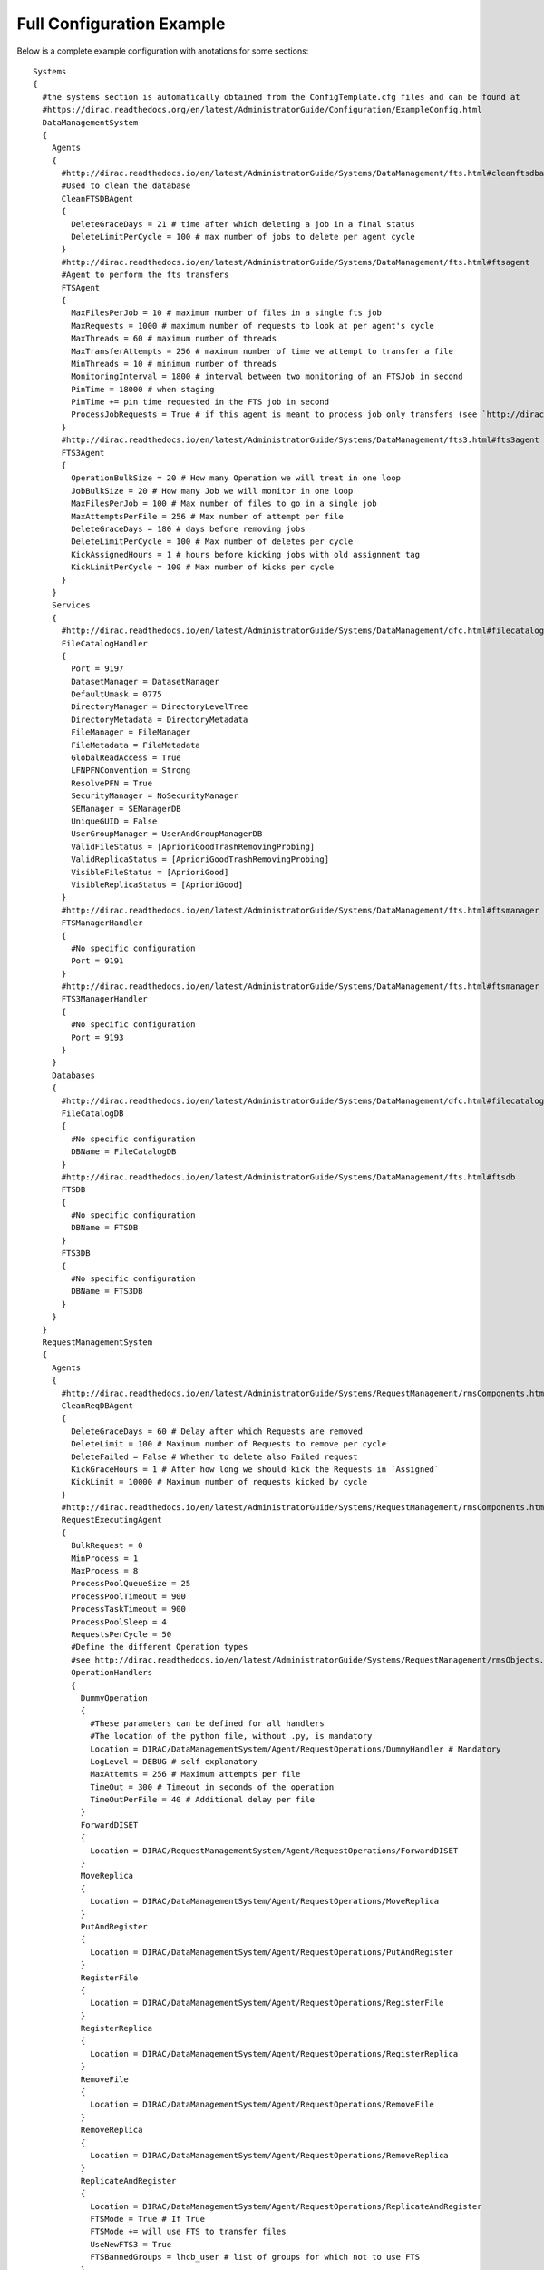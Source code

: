 
==========================
Full Configuration Example
==========================

.. This file is created by docs/Tools/UpdateDiracCFG.py

Below is a complete example configuration with anotations for some sections::

  Systems
  {
    #the systems section is automatically obtained from the ConfigTemplate.cfg files and can be found at
    #https://dirac.readthedocs.org/en/latest/AdministratorGuide/Configuration/ExampleConfig.html
    DataManagementSystem
    {
      Agents
      {
        #http://dirac.readthedocs.io/en/latest/AdministratorGuide/Systems/DataManagement/fts.html#cleanftsdbagent
        #Used to clean the database
        CleanFTSDBAgent
        {
          DeleteGraceDays = 21 # time after which deleting a job in a final status
          DeleteLimitPerCycle = 100 # max number of jobs to delete per agent cycle
        }
        #http://dirac.readthedocs.io/en/latest/AdministratorGuide/Systems/DataManagement/fts.html#ftsagent
        #Agent to perform the fts transfers
        FTSAgent
        {
          MaxFilesPerJob = 10 # maximum number of files in a single fts job
          MaxRequests = 1000 # maximum number of requests to look at per agent's cycle
          MaxThreads = 60 # maximum number of threads
          MaxTransferAttempts = 256 # maximum number of time we attempt to transfer a file
          MinThreads = 10 # minimum number of threads
          MonitoringInterval = 1800 # interval between two monitoring of an FTSJob in second
          PinTime = 18000 # when staging
          PinTime += pin time requested in the FTS job in second
          ProcessJobRequests = True # if this agent is meant to process job only transfers (see `http://dirac.readthedocs.io/en/latest/AdministratorGuide/Systems/DataManagement/fts.html#multiple-ftsagents)
        }
        #http://dirac.readthedocs.io/en/latest/AdministratorGuide/Systems/DataManagement/fts3.html#fts3agent
        FTS3Agent
        {
          OperationBulkSize = 20 # How many Operation we will treat in one loop
          JobBulkSize = 20 # How many Job we will monitor in one loop
          MaxFilesPerJob = 100 # Max number of files to go in a single job
          MaxAttemptsPerFile = 256 # Max number of attempt per file
          DeleteGraceDays = 180 # days before removing jobs
          DeleteLimitPerCycle = 100 # Max number of deletes per cycle
          KickAssignedHours = 1 # hours before kicking jobs with old assignment tag
          KickLimitPerCycle = 100 # Max number of kicks per cycle
        }
      }
      Services
      {
        #http://dirac.readthedocs.io/en/latest/AdministratorGuide/Systems/DataManagement/dfc.html#filecataloghandler
        FileCatalogHandler
        {
          Port = 9197
          DatasetManager = DatasetManager
          DefaultUmask = 0775
          DirectoryManager = DirectoryLevelTree
          DirectoryMetadata = DirectoryMetadata
          FileManager = FileManager
          FileMetadata = FileMetadata
          GlobalReadAccess = True
          LFNPFNConvention = Strong
          ResolvePFN = True
          SecurityManager = NoSecurityManager
          SEManager = SEManagerDB
          UniqueGUID = False
          UserGroupManager = UserAndGroupManagerDB
          ValidFileStatus = [AprioriGoodTrashRemovingProbing]
          ValidReplicaStatus = [AprioriGoodTrashRemovingProbing]
          VisibleFileStatus = [AprioriGood]
          VisibleReplicaStatus = [AprioriGood]
        }
        #http://dirac.readthedocs.io/en/latest/AdministratorGuide/Systems/DataManagement/fts.html#ftsmanager
        FTSManagerHandler
        {
          #No specific configuration
          Port = 9191
        }
        #http://dirac.readthedocs.io/en/latest/AdministratorGuide/Systems/DataManagement/fts.html#ftsmanager
        FTS3ManagerHandler
        {
          #No specific configuration
          Port = 9193
        }
      }
      Databases
      {
        #http://dirac.readthedocs.io/en/latest/AdministratorGuide/Systems/DataManagement/dfc.html#filecatalogdb
        FileCatalogDB
        {
          #No specific configuration
          DBName = FileCatalogDB
        }
        #http://dirac.readthedocs.io/en/latest/AdministratorGuide/Systems/DataManagement/fts.html#ftsdb
        FTSDB
        {
          #No specific configuration
          DBName = FTSDB
        }
        FTS3DB
        {
          #No specific configuration
          DBName = FTS3DB
        }
      }
    }
    RequestManagementSystem
    {
      Agents
      {
        #http://dirac.readthedocs.io/en/latest/AdministratorGuide/Systems/RequestManagement/rmsComponents.html#cleanreqdbagent
        CleanReqDBAgent
        {
          DeleteGraceDays = 60 # Delay after which Requests are removed
          DeleteLimit = 100 # Maximum number of Requests to remove per cycle
          DeleteFailed = False # Whether to delete also Failed request
          KickGraceHours = 1 # After how long we should kick the Requests in `Assigned`
          KickLimit = 10000 # Maximum number of requests kicked by cycle
        }
        #http://dirac.readthedocs.io/en/latest/AdministratorGuide/Systems/RequestManagement/rmsComponents.html#requestexecutingagent
        RequestExecutingAgent
        {
          BulkRequest = 0
          MinProcess = 1
          MaxProcess = 8
          ProcessPoolQueueSize = 25
          ProcessPoolTimeout = 900
          ProcessTaskTimeout = 900
          ProcessPoolSleep = 4
          RequestsPerCycle = 50
          #Define the different Operation types
          #see http://dirac.readthedocs.io/en/latest/AdministratorGuide/Systems/RequestManagement/rmsObjects.html#operation-types
          OperationHandlers
          {
            DummyOperation
            {
              #These parameters can be defined for all handlers
              #The location of the python file, without .py, is mandatory
              Location = DIRAC/DataManagementSystem/Agent/RequestOperations/DummyHandler # Mandatory
              LogLevel = DEBUG # self explanatory
              MaxAttemts = 256 # Maximum attempts per file
              TimeOut = 300 # Timeout in seconds of the operation
              TimeOutPerFile = 40 # Additional delay per file
            }
            ForwardDISET
            {
              Location = DIRAC/RequestManagementSystem/Agent/RequestOperations/ForwardDISET
            }
            MoveReplica
            {
              Location = DIRAC/DataManagementSystem/Agent/RequestOperations/MoveReplica
            }
            PutAndRegister
            {
              Location = DIRAC/DataManagementSystem/Agent/RequestOperations/PutAndRegister
            }
            RegisterFile
            {
              Location = DIRAC/DataManagementSystem/Agent/RequestOperations/RegisterFile
            }
            RegisterReplica
            {
              Location = DIRAC/DataManagementSystem/Agent/RequestOperations/RegisterReplica
            }
            RemoveFile
            {
              Location = DIRAC/DataManagementSystem/Agent/RequestOperations/RemoveFile
            }
            RemoveReplica
            {
              Location = DIRAC/DataManagementSystem/Agent/RequestOperations/RemoveReplica
            }
            ReplicateAndRegister
            {
              Location = DIRAC/DataManagementSystem/Agent/RequestOperations/ReplicateAndRegister
              FTSMode = True # If True
              FTSMode += will use FTS to transfer files
              UseNewFTS3 = True
              FTSBannedGroups = lhcb_user # list of groups for which not to use FTS
            }
            SetFileStatus
            {
              Location = DIRAC/TransformationSystem/Agent/RequestOperations/SetFileStatus
            }
          }
        }
      }
      Databases
      {
        #http://dirac.readthedocs.io/en/latest/AdministratorGuide/Systems/RequestManagement/rmsComponents.html#requestdb
        RequestDB
        {
          #No specific configuration
          DBName = RequestDB
        }
      }
      Services
      {
        #http://dirac.readthedocs.io/en/latest/AdministratorGuide/Systems/RequestManagement/rmsComponents.html#reqmanager
        ReqManager
        {
          Port = 9140
          constantRequestDelay = 0 # Constant delay when retrying a request
        }
        #http://dirac.readthedocs.io/en/latest/AdministratorGuide/Systems/RequestManagement/rmsComponents.html#reqproxy
        ReqProxy
        {
          Port = 9161
        }
      }
      URLs
      {
        #Yes.... it is ReqProxyURLs, and not ReqProxy...
        #http://dirac.readthedocs.io/en/latest/AdministratorGuide/Systems/RequestManagement/rmsComponents.html#reqproxy
        ReqProxyURLs = dips://server1:9161/RequestManagement/ReqProxy
        ReqProxyURLs += dips://server2:9161/RequestManagement/ReqProxy
      }
    }
    TransformationSystem
    {
      Agents
      {
        #BEGIN TransformationCleaningAgent
        TransformationCleaningAgent
        {
          #MetaData key to use to identify output data
          TransfIDMeta = TransformationID
          #Location of the OutputData, if the OutputDirectories parameter is not set for
          #transformations only 'MetadataCatalog has to be used
          DirectoryLocations = TransformationDB
          DirectoryLocations += MetadataCatalog
          #Enable or disable, default enabled
          EnableFlag = True
          #How many days to wait before archiving transformations
          ArchiveAfter = 7
          #Shifter to use for removal operations, default is empty and
          #using the transformation owner for cleanup
          shifterProxy = 
          #Which transformation types to clean
          #If not filled, transformation types are taken from
          #Operations/Transformations/DataManipulation
          #and Operations/Transformations/DataProcessing
          TransformationTypes = 
          #Time between cycles in seconds
          PollingTime = 3600
        }
      }
    }
    Accounting
    {
      Services
      {
        DataStore
        {
          Port = 9133
          Authorization
          {
            Default = authenticated
            compactDB = ServiceAdministrator
            deleteType = ServiceAdministrator
            registerType = ServiceAdministrator
            setBucketsLength = ServiceAdministrator
            regenerateBuckets = ServiceAdministrator
          }
        }
        ReportGenerator
        {
          Port = 9134
          Authorization
          {
            Default = authenticated
            FileTransfer
            {
              Default = authenticated
            }
          }
        }
      }
      Agents
      {
        NetworkAgent
        {
          MaxCycles = 0
          PollingTime = 60
          MessageQueueURI = 
        }
      }
    }
    Configuration
    {
      Services
      {
        Server
        {
          HandlerPath = DIRAC/ConfigurationSystem/Service/ConfigurationHandler.py
          Port = 9135
          Authorization
          {
            Default = authenticated
            commitNewData = CSAdministrator
            rollbackToVersion = CSAdministrator
            getVersionContents = ServiceAdministrator
            getVersionContents += CSAdministrator
          }
        }
      }
      Agents
      {
        Bdii2CSAgent
        {
          BannedCEs = 
          BannedSEs = 
          SelectedSites = 
          ProcessCEs = yes
          ProcessSEs = no
          MailTo = 
          MailFrom = 
          VirtualOrganization = 
          DryRun = True
          Host = lcg-bdii.cern.ch:2170
          GLUE2URLs = 
          GLUE2Only = False
        }
        VOMS2CSAgent
        {
          PollingTime = 14400
          mailFrom = noreply@dirac.system
          AutoAddUsers = False
          AutoModifyUsers = False
          AutoDeleteUsers = False
          DetailedReport = True
          MakeHomeDirectory = False
          VO = Any
          DryRun = True
        }
        GOCDB2CSAgent
        {
          Cycles = 0
          PollingTime = 14400
          DryRun = True
        }
      }
    }
    DataManagement
    {
      Services
      {
        DataIntegrity
        {
          Port = 9150
          Authorization
          {
            Default = authenticated
          }
        }
        FTSManager
        {
          Port = 9191
          Authorization
          {
            Default = authenticated
          }
        }
        FTS3Manager
        {
          Port = 9193
          Authorization
          {
            Default = authenticated
          }
        }
        FileCatalogProxy
        {
          Port = 9138
          Authorization
          {
            Default = authenticated
          }
        }
        FileCatalog
        {
          Port = 9197
          UserGroupManager = UserAndGroupManagerDB
          SEManager = SEManagerDB
          SecurityManager = NoSecurityManager
          DirectoryManager = DirectoryLevelTree
          FileManager = FileManager
          UniqueGUID = False
          GlobalReadAccess = True
          LFNPFNConvention = Strong
          ResolvePFN = True
          DefaultUmask = 509
          VisibleStatus = AprioriGood
          Authorization
          {
            Default = authenticated
          }
        }
        StorageElement
        {
          BasePath = storageElement
          Port = 9148
          MaxStorageSize = 5000
          Authorization
          {
            Default = authenticated
            FileTransfer
            {
              Default = authenticated
            }
          }
        }
        StorageElementProxy
        {
          BasePath = storageElement
          Port = 9139
          Authorization
          {
            Default = authenticated
            FileTransfer
            {
              Default = authenticated
            }
          }
        }
        IRODSStorageElement
        {
          Port = 9188
          Authorization
          {
            Default = authenticated
            FileTransfer
            {
              Default = authenticated
            }
          }
        }
      }
      Agents
      {
        FTSAgent
        {
          PollingTime = 120
          UseProxies = True
          ControlDirectory = control/DataManagement/FTSAgent
          MinThreads = 1
          MaxThreads = 10
          FTSPlacementValidityPeriod = 600
          StageFiles = True
          MaxFilesPerJob = 100
          MaxTransferAttempts = 256
          shifterProxy = DataManager
        }
        #BEGIN FTS3Agent
        FTS3Agent
        {
          PollingTime = 120
          MaxThreads = 10
          #How many Operation we will treat in one loop
          OperationBulkSize = 20
          #How many Job we will monitor in one loop
          JobBulkSize = 20
          #Max number of files to go in a single job
          MaxFilesPerJob = 100
          #Max number of attempt per file
          MaxAttemptsPerFile = 256
          #days before removing jobs
          DeleteGraceDays = 180
          #Max number of deletes per cycle
          DeleteLimitPerCycle = 100
          #hours before kicking jobs with old assignment tag
          KickAssignedHours = 1
          #Max number of kicks per cycle
          KickLimitPerCycle = 100
        }
        #END
        CleanFTSDBAgent
        {
          PollingTime = 300
          ControlDirectory = control/DataManagement/CleanFTSDBAgent
          DeleteGraceDays = 180
          DeleteLimitPerCycle = 100
          KickAssignedHours = 1
          KickLimitPerCycle = 100
        }
      }
    }
    Framework
    {
      Services
      {
        Gateway
        {
          Port = 9159
        }
        SystemAdministrator
        {
          Port = 9162
          Authorization
          {
            Default = ServiceAdministrator
            storeHostInfo = Operator
          }
        }
        ProxyManager
        {
          Port = 9152
          MaxThreads = 100
          getVOMSProxyWithTokenMaxThreads = 2
          Authorization
          {
            Default = authenticated
            getProxy = FullDelegation
            getProxy += LimitedDelegation
            getProxy += PrivateLimitedDelegation
            getVOMSProxy = FullDelegation
            getVOMSProxy += LimitedDelegation
            getVOMSProxy += PrivateLimitedDelegation
            getProxyWithToken = FullDelegation
            getProxyWithToken += LimitedDelegation
            getProxyWithToken += PrivateLimitedDelegation
            getVOMSProxyWithToken = FullDelegation
            getVOMSProxyWithToken += LimitedDelegation
            getVOMSProxyWithToken += PrivateLimitedDelegation
            getLogContents = ProxyManagement
            setPersistency = ProxyManagement
          }
        }
        SecurityLogging
        {
          Port = 9153
          Authorization
          {
            Default = authenticated
          }
        }
        UserProfileManager
        {
          Port = 9155
          Authorization
          {
            Default = authenticated
          }
        }
        Plotting
        {
          Port = 9157
          PlotsLocation = data/plots
          Authorization
          {
            Default = authenticated
            FileTransfer
            {
              Default = authenticated
            }
          }
        }
        BundleDelivery
        {
          Port = 9158
          Authorization
          {
            Default = authenticated
            FileTransfer
            {
              Default = authenticated
            }
          }
        }
        SystemLogging
        {
          Port = 9141
          Authorization
          {
            Default = authenticated
          }
        }
        SystemLoggingReport
        {
          Port = 9144
          Authorization
          {
            Default = authenticated
          }
        }
        Monitoring
        {
          Port = 9142
          Authorization
          {
            Default = authenticated
            FileTransfer
            {
              Default = authenticated
            }
            queryField = ServiceAdministrator
            tryView = ServiceAdministrator
            saveView = ServiceAdministrator
            deleteView = ServiceAdministrator
            deleteActivity = ServiceAdministrator
            deleteActivities = ServiceAdministrator
            deleteViews = ServiceAdministrator
          }
        }
        Notification
        {
          Port = 9154
          SMSSwitch = sms.switch.ch
          Authorization
          {
            Default = AlarmsManagement
            sendMail = authenticated
            sendSMS = authenticated
            removeNotificationsForUser = authenticated
            markNotificationsAsRead = authenticated
            getNotifications = authenticated
            ping = authenticated
          }
        }
        ComponentMonitoring
        {
          Port = 9190
          Authorization
          {
            Default = ServiceAdministrator
            componentExists = authenticated
            getComponents = authenticated
            hostExists = authenticated
            getHosts = authenticated
            installationExists = authenticated
            getInstallations = authenticated
            updateLog = Operator
          }
        }
        RabbitMQSync
        {
          Port = 9192
          Authorization
          {
            Default = Operator
          }
        }
      }
      Agents
      {
        MyProxyRenewalAgent
        {
          PollingTime = 1800
          MinValidity = 10000
          #The period for which the proxy will be extended. The value is in hours
          ValidityPeriod = 15
        }
        CAUpdateAgent
        {
          PollingTime = 21600
        }
        ErrorMessageMonitor
        {
          Reviewer = 
        }
        SystemLoggingDBCleaner
        {
          RemoveDate = 30
        }
        TopErrorMessagesReporter
        {
          MailList = 
          Reviewer = 
          Threshold = 10
          QueryPeriod = 7
          NumberOfErrors = 10
        }
      }
    }
    Monitoring
    {
      Services
      {
        Monitoring
        {
          Port = 9137
          Authorization
          {
            Default = authenticated
            FileTransfer
            {
              Default = authenticated
            }
          }
        }
      }
    }
    Production
    {
      Services
      {
        ProductionManager
        {
          Port = 9180
          HandlerPath = DIRAC/ProductionSystem/Service/ProductionManagerHandler.py
          Authorization
          {
            Default = authenticated
          }
        }
      }
    }
    RequestManagement
    {
      Services
      {
        ReqManager
        {
          Port = 9140
          Authorization
          {
            Default = authenticated
          }
        }
        ReqProxy
        {
          Port = 9161
          Authorization
          {
            Default = authenticated
          }
        }
      }
      Agents
      {
        RequestExecutingAgent
        {
          PollingTime = 60
          RequestsPerCycle = 50
          MinProcess = 1
          MaxProcess = 8
          ProcessPoolQueueSize = 25
          ProcessPoolTimeout = 900
          ProcessTaskTimeout = 900
          ProcessPoolSleep = 4
          #TimeOut = 300
          #TimeOutPerFile = 300
          MaxAttempts = 256
          BulkRequest = 0
          OperationHandlers
          {
            ForwardDISET
            {
              Location = DIRAC/RequestManagementSystem/Agent/RequestOperations/ForwardDISET
              LogLevel = INFO
              MaxAttempts = 256
              TimeOut = 120
            }
            ReplicateAndRegister
            {
              Location = DIRAC/DataManagementSystem/Agent/RequestOperations/ReplicateAndRegister
              FTSMode = False
              UseNewFTS3 = True
              FTSBannedGroups = dirac_user
              FTSBannedGroups += lhcb_user
              LogLevel = INFO
              MaxAttempts = 256
              TimeOutPerFile = 600
            }
            PutAndRegister
            {
              Location = DIRAC/DataManagementSystem/Agent/RequestOperations/PutAndRegister
              LogLevel = INFO
              MaxAttempts = 256
              TimeOutPerFile = 600
            }
            RegisterReplica
            {
              Location = DIRAC/DataManagementSystem/Agent/RequestOperations/RegisterReplica
              LogLevel = INFO
              MaxAttempts = 256
              TimeOutPerFile = 120
            }
            RemoveReplica
            {
              Location = DIRAC/DataManagementSystem/Agent/RequestOperations/RemoveReplica
              LogLevel = INFO
              MaxAttempts = 256
              TimeOutPerFile = 120
            }
            RemoveFile
            {
              Location = DIRAC/DataManagementSystem/Agent/RequestOperations/RemoveFile
              LogLevel = INFO
              MaxAttempts = 256
              TimeOutPerFile = 120
            }
            RegisterFile
            {
              Location = DIRAC/DataManagementSystem/Agent/RequestOperations/RegisterFile
              LogLevel = INFO
              MaxAttempts = 256
              TimeOutPerFile = 120
            }
            SetFileStatus
            {
              Location = DIRAC/TransformationSystem/Agent/RequestOperations/SetFileStatus
              LogLevel = INFO
              MaxAttempts = 256
              TimeOutPerFile = 120
            }
          }
        }
        CleanReqDBAgent
        {
          PollingTime = 60
          ControlDirectory = control/RequestManagement/CleanReqDBAgent
          DeleteGraceDays = 30
          DeleteLimit = 100
          DeleteFailed = False
          KickGraceHours = 2
          KickLimit = 100
        }
      }
    }
    ResourceStatus
    {
      Services
      {
        ResourceStatus
        {
          Port = 9160
          Authorization
          {
            Default = SiteManager
            select = all
          }
        }
        ResourceManagement
        {
          Port = 9172
          Authorization
          {
            Default = SiteManager
            select = all
          }
        }
        Publisher
        {
          Port = 9165
          Authorization
          {
            Default = Authenticated
          }
        }
      }
      Agents
      {
        #BEGIN SummarizeLogsAgent
        SummarizeLogsAgent
        {
          #Time between cycles in seconds
          PollingTime = 600
        }
        #END
        #BEGIN ElementInspectorAgent
        ElementInspectorAgent
        {
          #Time between cycles in seconds
          PollingTime = 300
          #Maximum number of threads used by the agent
          maxNumberOfThreads = 15
          #Type of element that this agent will run on (Resource or Site)
          elementType = Resource
        }
        #END
        #BEGIN SiteInspectorAgent
        SiteInspectorAgent
        {
          #Time between cycles in seconds
          PollingTime = 300
          #Maximum number of threads used by the agent
          maxNumberOfThreads = 15
        }
        #END
        #BEGIN CacheFeederAgent
        CacheFeederAgent
        {
          #Time between cycles in seconds
          PollingTime = 900
          #Shifter to use by the commands invoked
          shifterProxy = DataManager
        }
        #END
        #BEGIN TokenAgent
        TokenAgent
        {
          #Time between cycles in seconds
          PollingTime = 3600
          #hours to notify the owner of the token in advance to the token expiration
          notifyHours = 12
          #admin e-mail to where to notify about expiring tokens (on top of existing notifications to tokwn owners)
          adminMail = 
        }
        #END
        #BEGIN EmailAgent
        EmailAgent
        {
          #Time between cycles in seconds
          PollingTime = 1800
        }
      }
    }
    StorageManagement
    {
      Services
      {
        StorageManager
        {
          Port = 9149
          Authorization
          {
            Default = authenticated
          }
        }
      }
      Agents
      {
        StageMonitorAgent
        {
          PollingTime = 120
        }
        StageRequestAgent
        {
          PollingTime = 120
        }
        RequestPreparationAgent
        {
          PollingTime = 120
        }
        RequestFinalizationAgent
        {
          PollingTime = 120
        }
      }
    }
    Transformation
    {
      Services
      {
        TransformationManager
        {
          Port = 9131
          HandlerPath = DIRAC/TransformationSystem/Service/TransformationManagerHandler.py
          Authorization
          {
            Default = authenticated
          }
        }
      }
      Agents
      {
        InputDataAgent
        {
          PollingTime = 120
          FullUpdatePeriod = 86400
          RefreshOnly = False
        }
        MCExtensionAgent
        {
          PollingTime = 120
        }
        RequestTaskAgent
        {
          PollingTime = 120
        }
        TransformationAgent
        {
          PollingTime = 120
        }
        #BEGIN TransformationCleaningAgent
        TransformationCleaningAgent
        {
          #MetaData key to use to identify output data
          TransfIDMeta = TransformationID
          #Location of the OutputData, if the OutputDirectories parameter is not set for
          #transformations only 'MetadataCatalog has to be used
          DirectoryLocations = TransformationDB
          DirectoryLocations += MetadataCatalog
          #Enable or disable, default enabled
          EnableFlag = True
          #How many days to wait before archiving transformations
          ArchiveAfter = 7
          #Shifter to use for removal operations, default is empty and
          #using the transformation owner for cleanup
          shifterProxy = 
          #Which transformation types to clean
          #If not filled, transformation types are taken from
          #Operations/Transformations/DataManipulation
          #and Operations/Transformations/DataProcessing
          TransformationTypes = 
          #Time between cycles in seconds
          PollingTime = 3600
        }
        #END
        ValidateOutputDataAgent
        {
          PollingTime = 120
        }
        #BEGIN WorkflowTaskAgent
        WorkflowTaskAgent
        {
          #Transformation types to be taken into account by the agent
          TransType = MCSimulation
          TransType += DataReconstruction
          TransType += DataStripping
          TransType += MCStripping
          TransType += Merge
          #Task statuses considered transient that should be monitored for updates
          TaskUpdateStatus = Submitted
          TaskUpdateStatus += Received
          TaskUpdateStatus += Waiting
          TaskUpdateStatus += Running
          TaskUpdateStatus += Matched
          TaskUpdateStatus += Completed
          TaskUpdateStatus += Failed
          #Status of transformations for which to monitor tasks
          UpdateTasksStatus = Active
          UpdateTasksStatus += Completing
          UpdateTasksStatus += Stopped
          #Number of tasks to be updated in one call
          TaskUpdateChunkSize = 0
          #Give this option a value if the agent should submit Requests
          SubmitTasks = yes
          #Status of transformations for which to submit jobs to WMS
          SubmitStatus = Active
          SubmitStatus += Completing
          #Number of tasks to submit in one execution cycle per transformation
          TasksPerLoop = 50
          #Use a dedicated proxy to submit jobs to the WMS
          shifterProxy = 
          #Use delegated credentials. Use this instead of the shifterProxy option (New in v6r20p5)
          ShifterCredentials = 
          #Give this option a value if the agent should check Reserved tasks
          CheckReserved = 
          #Give this option a value if the agent should monitor tasks
          MonitorTasks = 
          #Give this option a value if the agent should monitor files
          MonitorFiles = 
          #Status of transformations for which to monitor Files
          UpdateFilesStatus = Active
          UpdateFilesStatus += Completing
          UpdateFilesStatus += Stopped
          #Status of transformations for which to check reserved tasks
          CheckReservedStatus = Active
          CheckReservedStatus += Completing
          CheckReservedStatus += Stopped
          #Location of the transformation plugins
          PluginLocation = DIRAC.TransformationSystem.Client.TaskManagerPlugin
          #maximum number of threads to use in this agent
          maxNumberOfThreads = 15
          #Time between cycles in seconds
          PollingTime = 120
          #Fill in this option if you want to activate bulk submission (for speed up)
          BulkSubmission = false
        }
      }
    }
    WorkloadManagement
    {
      Services
      {
        JobManager
        {
          Port = 9132
          MaxParametricJobs = 100
          Authorization
          {
            Default = authenticated
          }
        }
        JobMonitoring
        {
          Port = 9130
          Authorization
          {
            Default = authenticated
          }
        }
        JobStateUpdate
        {
          Port = 9136
          Authorization
          {
            Default = authenticated
          }
          SSLSessionTime = 86400
          MaxThreads = 100
        }
        #Parameters of the WMS Matcher service
        Matcher
        {
          Port = 9170
          MaxThreads = 20
          #Flag for checking the DIRAC version of the pilot is the current production one as defined
          #in /Operations/<vo>/<setup>/Versions/PilotVersion option
          CheckPilotVersion = Yes
          #Flag to check the site job limits
          SiteJobLimits = False
          Authorization
          {
            Default = authenticated
            getActiveTaskQueues = JobAdministrator
          }
        }
        #Parameters of the WMS Administrator service
        WMSAdministrator
        {
          Port = 9145
          Authorization
          {
            Default = Operator
            getJobPilotOutput = authenticated
            setJobForPilot = authenticated
            setPilotBenchmark = authenticated
            setPilotStatus = authenticated
            getSiteMask = authenticated
            getSiteMaskStatus = authenticated
            ping = authenticated
            getPilots = authenticated
            allowSite = SiteManager
            allowSite += Operator
            banSite = SiteManager
            banSite += Operator
            getPilotSummary = authenticated
            getSiteMaskLogging = authenticated
            getPilotSummaryWeb = authenticated
            getPilotMonitorWeb = authenticated
            getSiteSummaryWeb = authenticated
            getSiteSummarySelectors = authenticated
            getPilotLoggingInfo = authenticated
            getPilotMonitorSelectors = authenticated
          }
        }
        #Parameters of the PilotsLogging service
        PilotsLogging
        {
          Port = 9146
          Authorization
          {
            Default = Operator
            getPilotsLogging = authenticated
            addPilotsLogging = Operator
            deletePilotsLogging = Operator
          }
          Enable = No
          PilotsLoggingQueue = serviceURL::QueueType::QueueName
        }
        SandboxStore
        {
          Port = 9196
          LocalSE = ProductionSandboxSE
          MaxThreads = 200
          toClientMaxThreads = 100
          Backend = local
          MaxSandboxSizeMiB = 10
          SandboxPrefix = Sandbox
          BasePath = /opt/dirac/storage/sandboxes
          DelayedExternalDeletion = True
          Authorization
          {
            Default = authenticated
            FileTransfer
            {
              Default = authenticated
            }
          }
        }
        OptimizationMind
        {
          Port = 9175
        }
      }
      Agents
      {
        PilotStatusAgent
        {
          PollingTime = 300
          #Flag enabling sending of the Pilot accounting info to the Accounting Service
          PilotAccountingEnabled = yes
        }
        JobAgent
        {
          FillingModeFlag = true
          StopOnApplicationFailure = true
          StopAfterFailedMatches = 10
          SubmissionDelay = 10
          CEType = InProcess
          JobWrapperTemplate = DIRAC/WorkloadManagementSystem/JobWrapper/JobWrapperTemplate.py
        }
        StalledJobAgent
        {
          StalledTimeHours = 2
          FailedTimeHours = 6
          PollingTime = 120
        }
        #BEGIN JobCleaningAgent
        JobCleaningAgent
        {
          PollingTime = 3600
          #Maximum number of jobs to be processed in one cycle
          MaxJobsAtOnce = 500
          #Delete jobs individually, if True
          JobByJob = False
          #Seconds to wait between jobs if JobByJob is true
          ThrottlingPeriod = 0.0
          RemoveStatusDelay
          {
            #Number of days after which Done jobs are removed
            Done = 7
            #Number of days after which Killed jobs are removed
            Killed = 7
            #Number of days after which Failed jobs are removed
            Failed = 7
            #Number of days after which any jobs, irrespective of status is removed (-1 for disabling this feature)
            Any = -1
          }
          #Which production type jobs _not_ to remove, takes default from Operations/Transformations/DataProcessing
          ProductionTypes = 
        }
        #END
        #BEGIN SiteDirector
        SiteDirector
        {
          #VO treated (leave empty for auto-discovery)
          VO = 
          #VO treated (leave empty for auto-discovery)
          Community = 
          #Group treated (leave empty for auto-discovery)
          Group = 
          #Grid Environment (leave empty for auto-discovery)
          GridEnv = 
          #Pilot 3 option
          Pilot3 = False
          #the DN of the certificate proxy used to submit pilots. If not found here, what is in Operations/Pilot section of the CS will be used
          PilotDN = 
          #the group of the certificate proxy used to submit pilots. If not found here, what is in Operations/Pilot section of the CS will be used
          PilotGroup = 
          #List of sites that will be treated by this SiteDirector
          Site = any
          #List of CE types that will be treated by this SiteDirector
          CETypes = any
          #List of CEs that will be treated by this SiteDirector
          CEs = any
          #The maximum length of a queue (in seconds). Default: 3 days
          MaxQueueLength = 259200
          #The maximum number of jobs in filling mode
          MaxJobsInFillMode = 5
          #Log level of the pilots
          PilotLogLevel = INFO
          #Max number of pilots to submit per cycle
          MaxPilotsToSubmit = 100
          #Check, or not, for the waiting pilots already submitted
          PilotWaitingFlag = True
          #How many cycels to skip if queue is not working
          FailedQueueCycleFactor = 10
          #Every N cycles we update the pilots status
          PilotStatusUpdateCycleFactor = 10
          #To submit pilots to empty sites in any case
          AddPilotsToEmptySites = False
          #Should the SiteDirector consider platforms when deciding to submit pilots?
          CheckPlatform = False
          #Attribute used to define if the status of the pilots will be updated
          UpdatePilotStatus = True
          #Boolean value used to indicate if the pilot output will be or not retrieved
          GetPilotOutput = False
          #Boolean value than indicates if the pilot job will send information for accounting
          SendPilotAccounting = True
        }
        #END
        MultiProcessorSiteDirector
        {
          PollingTime = 120
          CETypes = CREAM
          Site = Any
          MaxJobsInFillMode = 5
          PilotLogLevel = INFO
          GetPilotOutput = False
          UpdatePilotStatus = True
          SendPilotAccounting = True
          FailedQueueCycleFactor = 10
          PilotStatusUpdateCycleFactor = 10
          AddPilotsToEmptySites = False
        }
        StatesAccountingAgent
        {
          PollingTime = 120
        }
        #BEGIN StatesMonitoringAgent
        StatesMonitoringAgent
        {
          PollingTime = 900
          #the name of the message queue used for the failover
          MessageQueue = dirac.wmshistory
        }
      }
      #END
      Executors
      {
        Optimizers
        {
          Load = JobPath
          Load += JobSanity
          Load += InputData
          Load += JobScheduling
        }
        JobPath
        {
        }
        JobSanity
        {
        }
        InputData
        {
        }
        JobScheduling
        {
        }
      }
    }
  }
  #END
  Resources
  {
    #Where all your Catalogs are defined
    FileCatalogs
    {
      #There is one section per catalog
      #See http://dirac.readthedocs.io/en/latest/AdministratorGuide/Resources/Catalog/index.html
      <MyCatalog>
      {
        CatalogType = <myCatalogType> # used for plugin selection
        CatalogURL = <myCatalogURL> # used for DISET URL
      }
    }
    #FTS endpoint definition http://dirac.readthedocs.io/en/latest/AdministratorGuide/Systems/DataManagement/fts.html#fts-servers-definition
    <anyOptions> # Passed to the constructor of the pluginFTSEndpoints
    {
      FTS3
      {
        CERN-FTS3 = https://fts3.cern.ch:8446
      }
    }
    #Abstract definition of storage elements, used to be inherited.
    #see http://dirac.readthedocs.io/en/latest/AdministratorGuide/Resources/Storage/index.html#storageelementbases
    StorageElementBases
    {
      #The base SE definition can contain all the options of a normal SE
      #http://dirac.readthedocs.io/en/latest/AdministratorGuide/Resources/Storage/index.html#storageelements
      CERN-EOS
      {
        BackendType = eos # backend type of storage element
        SEType = T0D1 # Tape or Disk SE
        UseCatalogURL = True # used the stored url or generate it (default False)
        ReadAccess = True # Allowed for Read if no RSS enabled
        WriteAccess = True # Allowed for Write if no RSS enabled
        CheckAccess = True # Allowed for Check if no RSS enabled
        RemoveAccess = True # Allowed for Remove if no RSS enabled
        #Protocol section, see   http://dirac.readthedocs.io/en/latest/AdministratorGuide/Resources/Storage/index.html#available-protocol-plugins
        GFAL2_SRM2
        {
          Host = srm-eoslhcb.cern.ch
          Port = 8443
          PluginName = GFAL2_SRM2 # If different from the section name
          Protocol = srm # primary protocol
          Path = /eos/lhcb/grid/prod # base path
          Access = remote
          SpaceToken = LHCb-EOS
          WSUrl = /srm/v2/server?SFN=
        }
      }
    }
    #http://dirac.readthedocs.io/en/latest/AdministratorGuide/Resources/Storage/index.html#storageelements
    StorageElements
    {
      #Just inherit everything from CERN-EOS, without change
      CERN-DST-EOS
      {
        BaseSE = CERN-EOS
      }
      CERN-USER # inherit from CERN-EOS
      {
        BaseSE = CERN-EOS
        #Modify the options for Gfal2
        GFAL2_SRM2
        {
          Path = /eos/lhcb/grid/user
          SpaceToken = LHCb_USER
        }
        #Add an extra protocol
        GFAL2_XROOT
        {
          Host = eoslhcb.cern.ch
          Port = 8443
          Protocol = root
          Path = /eos/lhcb/grid/user
          Access = remote
          SpaceToken = LHCb-EOS
          WSUrl = /srm/v2/server?SFN=
        }
      }
      CERN-ALIAS
      {
        Alias = CERN-USER # Use CERN-USER when instanciating CERN-ALIAS
      }
    }
    #See http://dirac.readthedocs.io/en/latest/AdministratorGuide/Resources/Storage/index.html#storageelementgroups
    StorageElementGroups
    {
      CERN-Storages = CERN-DST-EOS
      CERN-Storages += CERN-USER
    }
  }
  Operations
  {
    #This is the default section of operations.
    #Any value here can be overwriten in the setup specific section
    Defaults
    {
      DataManagement
      {
        #see http://dirac.readthedocs.io/en/latest/AdministratorGuide/Resources/Catalog/index.html#multi-protocol
        #for the next 4 options
        AccessProtocols = srm
        AccessProtocols += dips
        RegistrationProtocols = srm
        RegistrationProtocols += dips
        ThirdPartyProtocols = srm
        WriteProtocols = srm
        WriteProtocols += dips
        #FTS related options. See http://dirac.readthedocs.io/en/latest/AdministratorGuide/Systems/DataManagement/fts.html
        FTSVersion = FTS3 # should only be that...
        FTSPlacement
        {
          FTS3
          {
            ServerPolicy = Random # http://dirac.readthedocs.io/en/latest/AdministratorGuide/Systems/DataManagement/fts.html#ftsserver-policy
          }
        }
      }
      Services
      {
        #See http://dirac.readthedocs.io/en/latest/AdministratorGuide/Resources/Catalog/index.html
        Catalogs
        {
          CatalogList = Catalog1
          CatalogList += Catalog2
          CatalogList += etc # List of catalogs defined in Resources to use
          #Each catalog defined in Resources should also contain some runtime options here
          <MyCatalog>
          {
            Status = Active # enable the catalog or not (default Active)
            AccessType = Read-Write # No default
            AccessType += must be set
            Master = True # See http://dirac.readthedocs.io/en/latest/AdministratorGuide/Resources/Catalog/index.html#master-catalog
            #Dynamic conditions to enable or not the catalog
            #See http://dirac.readthedocs.io/en/latest/AdministratorGuide/Resources/Catalog/index.html#conditional-filecatalogs
            Conditions
            {
              WRITE = <myWriteCondition>
              READ = <myReadCondition>
              ALL = <valid for all conditions>
              <myMethod> = <myCondition valid only for myMethod>
            }
          }
        }
      }
    }
    #Options in this section will only be used when running with the
    #<MySetup> setup
    <MySetup>
    {
    }
  }
